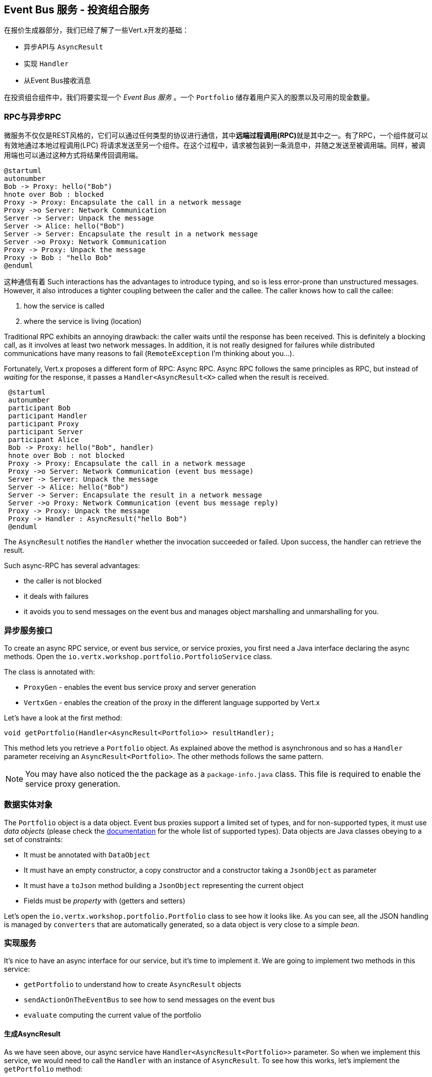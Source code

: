 ## Event Bus 服务 - 投资组合服务

在报价生成器部分，我们已经了解了一些Vert.x开发的基础：

* 异步API与 `AsyncResult`
* 实现 `Handler`
* 从Event Bus接收消息

在投资组合组件中，我们将要实现一个 _Event Bus 服务_ 。一个 `Portfolio` 储存着用户买入的股票以及可用的现金数量。

### RPC与异步RPC

微服务不仅仅是REST风格的，它们可以通过任何类型的协议进行通信，其中**远端过程调用(RPC)**就是其中之一。有了RPC，一个组件就可以有效地通过本地过程调用(LPC)
将请求发送至另一个组件。在这个过程中，请求被包装到一条消息中，并随之发送至被调用端。同样，被调用端也可以通过这种方式将结果传回调用端。


[plantuml, rpc-sequence, png]
----
@startuml
autonumber
Bob -> Proxy: hello("Bob")
hnote over Bob : blocked
Proxy -> Proxy: Encapsulate the call in a network message
Proxy ->o Server: Network Communication
Server -> Server: Unpack the message
Server -> Alice: hello("Bob")
Server -> Server: Encapsulate the result in a network message
Server ->o Proxy: Network Communication
Proxy -> Proxy: Unpack the message
Proxy -> Bob : "hello Bob"
@enduml
----

这种通信有着
Such interactions has the advantages to introduce typing, and so is less error-prone than unstructured messages. However, it also
 introduces a tighter coupling between the caller and the callee. The caller knows how to call the callee:

1. how the service is called
2. where the service is living (location)

Traditional RPC exhibits an annoying drawback: the caller waits until the response has been received. This is
definitely a blocking call, as it involves at least two network messages. In addition, it is not really designed for
failures while distributed communications have many reasons to fail (`RemoteException` I'm thinking about you...).

Fortunately, Vert.x proposes a different form of RPC: Async RPC. Async RPC follows the same principles as RPC, but
instead of _waiting_ for the response, it passes a `Handler<AsyncResult<X>` called when the result is received.

[plantuml, async-rpc-sequence, png]
----
 @startuml
 autonumber
 participant Bob
 participant Handler
 participant Proxy
 participant Server
 participant Alice
 Bob -> Proxy: hello("Bob", handler)
 hnote over Bob : not blocked
 Proxy -> Proxy: Encapsulate the call in a network message
 Proxy ->o Server: Network Communication (event bus message)
 Server -> Server: Unpack the message
 Server -> Alice: hello("Bob")
 Server -> Server: Encapsulate the result in a network message
 Server ->o Proxy: Network Communication (event bus message reply)
 Proxy -> Proxy: Unpack the message
 Proxy -> Handler : AsyncResult("hello Bob")
 @enduml
----

The `AsyncResult` notifies the `Handler` whether the invocation succeeded or failed. Upon success, the handler can
 retrieve the result.

Such async-RPC has several advantages:

* the caller is not blocked
* it deals with failures
* it avoids you to send messages on the event bus and manages object marshalling and unmarshalling for you.

### 异步服务接口

To create an async RPC service, or event bus service, or service proxies, you first need a Java interface declaring the
 async methods. Open the `io.vertx.workshop.portfolio.PortfolioService` class.

The class is annotated with:

* `ProxyGen` - enables the event bus service proxy and server generation
* `VertxGen`  - enables the creation of the proxy in the different language supported by Vert.x

Let's have a look at the first method:

[source]
----
void getPortfolio(Handler<AsyncResult<Portfolio>> resultHandler);
----

This method lets you retrieve a `Portfolio` object. As explained above the method is asynchronous and so has a `Handler`
 parameter receiving an `AsyncResult<Portfolio>`. The other methods follows the same pattern.

NOTE: You may have also noticed the the package as a `package-info.java` class. This file is required to enable the
service proxy generation.


=== 数据实体对象

The `Portfolio` object is a data object. Event bus proxies support a limited set of types, and for non-supported types,
it must use _data objects_ (please check the http://vertx.io/docs/vertx-service-proxy/[documentation] for the whole list
 of supported types). Data objects are Java classes obeying to a set of constraints:

* It must be annotated with `DataObject`
* It must have an empty constructor, a copy constructor and a constructor taking a `JsonObject` as parameter
* It must have a `toJson` method building a `JsonObject` representing the current object
* Fields must be _property_ with (getters and setters)

Let's open the `io.vertx.workshop.portfolio.Portfolio` class to see how it looks like. As you can see, all the JSON
handling is managed by `converters` that are automatically generated, so a data object is very close to a simple _bean_.

=== 实现服务

It's nice to have an async interface for our service, but it's time to implement it. We are going to implement two
methods in this service:

* `getPortfolio` to understand how to create `AsyncResult` objects
* `sendActionOnTheEventBus` to see how to send messages on the event bus
* `evaluate` computing the current value of the portfolio

==== 生成AsyncResult

As we have seen above, our async service have `Handler<AsyncResult<Portfolio>>` parameter. So when we implement this
service, we would need to call the `Handler` with an instance of `AsyncResult`. To see how this works, let's
implement the `getPortfolio` method:

In `io.vertx.workshop.portfolio.impl.PortfolioServiceImpl`, replace the body of `getPortfolio` by:

[source, java, role=assignment]
----
resultHandler.handle(Future.succeededFuture(portfolio));
----

Wow... one single line ? Let's dissect it:

* `resultHandler.handle` : this is to invoke the `Handler`. `Handler<X>` has a single method (`handle(X)`).
* `Future.succeededFuture` : this is how we create an instance of `AsyncResult` denoting a success. The passed value
 is the result (`portfolio`)

But, wait, what is the relationship between `AsyncResult` and `Future` ? A `Future` represents the result of an action
that may, or may not, have occurred yet. The result may be `null` if the `Future` is used to detect the completion of
 an operation. The operation behind a `Future` object may succeed or fail. `AsyncResult` is a structure describing the
  success of the failure of an operation. So, `Future` are `AsyncResult`. In Vert.x `AsyncResult` instances are
  created from the `Future` class.

`AsyncResult` describes:

* a success as shown before, it encapsulates the result
* a failure, it encapsulates a `Throwable` instance

NOTE: Did you know that the term `Future` has been introduced in 1977, `Promise` in 1976... Not really new things.

So, how does this work with our async RPC service, let's look at this sequence diagram:

[plantuml, portfolio-sequence, png]
----
 @startuml
 autonumber
 participant user
 participant handler
 participant proxy
 user -> proxy: proxy.getPorfolio(handler)
 proxy -> proxy: Encapsulate the call in a network message
 proxy ->o server: Network Communication (event bus message)
 server -> server: Unpack the message
 server -> PortfolioServiceImpl_instance: getPortfolio(another-handler)
 PortfolioServiceImpl_instance -> PortfolioServiceImpl_instance: another-handler.handle(Future.succeededFuture(portfolio));
 server -> server : Encapsulate the result in a network message
 server ->o proxy: Network Communication (event bus message reply)
 proxy -> proxy: Unpack the message
 proxy -> handler : resultHandler.handle(Future.succeededFuture(portfolio))
 @enduml
----

==== 将事件发送至Event Bus

In the previous chapter, we have registered a consumer receiving event bus services, it's time to see how to send
messages on the event bus. You access the event bus using `vertx.eventBus()`. From this object you can:

* `send` : send a message in point to point mode
* `publish` : broadcast a message to all consumers registered on the address
* `send` with a `Handler<AsyncResult<Message>>>`: send a message in point to point mode and expect a reply

In the last point, notice the `AsyncResult<Message>`. It's an async result as the reply may never arrive (and so will
 be considered as a failure).

Ok, back to our code. We have provided the `buy` and `sell` methods, that are just doing some checks before buying or
 selling shares. Once the action is _emitted_, we send a message on the event bus that will be consumed by the `Audit
  Service` and the `Dashboard`. So, we are going to use the `publish` method.

In the `sendActionOnTheEventBus` method, write:

[source, java, role=assignment]
----
vertx.eventBus().publish(EVENT_ADDRESS, new JsonObject()
    .put("action", action)
    .put("quote", quote)
    .put("date", System.currentTimeMillis())
    .put("amount", amount)
    .put("owned", newAmount));
----

Let's have a deeper look:

1. it gets the `EventBus` instance and call `publish` on it. The first parameter in the _address_ on which the
message is sent
2. the body is a `JsonObject` containing the different information on the action (buy or sell, the quote (another
json object), the date...

==== Coordinating async methods and consuming HTTP endpoints - Portfolio value evaluation

The last method to implement is the `evaluate` method. This method computes the current value of the portfolio.
However, for this it needs to access the "current" value of the stock (so the last quote). It is going to consume
the HTTP endpoint we have implemented in the quote generator. For this, we are going to:

* discover the service
* call the service for each company we own some shares
* when all calls are done, compute the value and send it back to the caller

That's a bit more tricky, so let's do it step by step. First, in the `evaluate`, we need to retrieve the HTTP
endpoint (service) provided by the quote generator. This service is named `CONSOLIDATION`, and will be imported by
Docker. We are going to see this in details in 5 minutes. So, let's start to get this service:

[source, java]
----
HttpEndpoint.get(vertx, discovery, new JsonObject().put("name", "CONSOLIDATION"), // <1>
  client -> {
       if (client.failed()) {                                                     // <2>
         // It failed...
         resultHandler.handle(Future.failedFuture(client.cause()));
       } else {
         // We have the client
         HttpClient httpClient = client.result();                                 // <3>
         computeEvaluation(httpClient, resultHandler);
       }
 });
----
<1> Get the HTTP Client for the requested service.
<2> The client cannot be retrieved (service not found), report the failure
<3> We have the client, let's continue...

Let's now implement the `computeEvaluation` method:

[source, java]
----
private void computeEvaluation(HttpClient httpClient, Handler<AsyncResult<Double>> resultHandler) {
    // We need to call the service for each company we own shares
    List<Future> results = portfolio.getShares().entrySet().stream()
        .map(entry -> getValueForCompany(httpClient, entry.getKey(), entry.getValue()))    // <1>
        .collect(Collectors.toList());

    if (results.isEmpty()) {
      // We don't own anything
      resultHandler.handle(Future.succeededFuture(0.0));
    } else {
      // We need to return only when we have all results, for this we create a composite future.
      // The set handler is called when all the futures has been assigned.
      CompositeFuture.all(results).setHandler(                                              // <2>
          ar -> {
            double sum = results.stream().mapToDouble(fut -> (double) fut.result()).sum();  // <3>
            resultHandler.handle(Future.succeededFuture(sum));                              // <4>
          });
    }
}
----

First, we need to get a list of `Future` that would receive the different evaluations (one per company) (1). This
evaluation is asynchronous (as it involves a HTTP call to get the latest value). We don't know when these `Future`
will be all valuated (or assigned). Fortunately, Vert.x provides `CompositeFuture` for this very purpose (2).
`CompositeFuture.all` calls its assigned handler when all the given `Futures` are assigned. So when the handler is
executed, we knows all the futures has received a value, and so we can compute the sum (3). Finally, we send this
result to the client by calling the `resultHandler` (4).

Well, we just need the `getValueForCompany` method that call the service:

[source, java]
----
private Future<Double> getValueForCompany(HttpClient client, String company, int numberOfShares) {
  // Create the future object that will  get the value once the value have been retrieved
  Future<Double> future = Future.future();                                           // <1>

  client.get("/?name=" + encode(company), response -> {                              // <2>
    response.exceptionHandler(future::fail);                                         // <3>
    if (response.statusCode() == 200) {
      response.bodyHandler(buffer -> {
        double v = numberOfShares * buffer.toJsonObject().getDouble("bid");
        future.complete(v);                                                          // <4>
      });
    } else {
      future.complete(0.0);                                                          // <5>
    }
  })
    .exceptionHandler(future::fail)                                                  // <6>
    .end();                                                                          // <7>

  return future;
}
----

First, we create the `Future` object that will be returned by the method (1). Then, we use the HTTP client to retrieve
the last quote of the company with the `get` method (2). `get` prepares the request but does not emit it until `end` is called. The HTTP Client is already configured with the right IP and
port (the discovery manages this). When we get the response, we have to register an `exceptionHandler` (3) to catch failures that may happen when receiving the response body. Then we can read the body and compute the evaluation. When done,
we assigned a value to the `Future` (4). If the company cannot be found, we evaluate these shares to `0.0` (5).

As the connection to the server may fail, we should also register an `exceptionHandler` on the client itself (6). Finally, we emit the request using the `end` method (7).


=== 发布服务

Now that the service implementation is complete, let's publish it ! First we need a `verticle` that creates the actual
 service object, registers the service on the event bus and publishes the service in the discovery infrastructure.

Open the `io.vertx.workshop.portfolio.impl.PortfolioVerticle` class. In its `start` method is does what we just say:

1) Create the service object with:

[source, java]
----
PortfolioServiceImpl service = new PortfolioServiceImpl(vertx, discovery, config().getDouble("money", 10000.00));
----

2) Register it on the event bus using the `ProxyHelper` class:

[source, java]
----
ProxyHelper.registerService(PortfolioService.class, vertx, service, ADDRESS);
----

3) Publish the service in the discovery infrastructure to make it discoverable:

[source, java]
----
publishEventBusService("portfolio", ADDRESS, PortfolioService.class, ar -> {
  if (ar.failed()) {
    ar.cause().printStackTrace();
  } else {
    System.out.println("Portfolio service published : " + ar.succeeded());
  }
});
----

The `publishEventBusService` is implemented as follows:

[source, java]
----
// Create the service record:
Record record = EventBusService.createRecord(name, address, serviceClass);
// Publish it using the discovery service
discovery.publish(record, ar -> {
  if (ar.succeeded()) {
    registeredRecords.add(record);
    completionHandler.handle(Future.succeededFuture());
  } else {
    completionHandler.handle(Future.failedFuture(ar.cause()));
  }
});
----

Are we done ? No.... We have a second service to publish. Remember, we are also sending messages on the event bus
when we buy or sell shares. This is also a service (a message source service to be exact).

At the end of the `start` method, add:

[source, java, role=assignment]
----
publishMessageSource("portfolio-events", EVENT_ADDRESS, ar -> {
  if (ar.failed()) {
    ar.cause().printStackTrace();
  } else {
    System.out.println("Portfolio Events service published : " + ar.succeeded());
  }
});
----

`portfolio-events` is the service name, `EVENT_ADDRESS` is the event bus address.

Now we are done, and it's time to build and run this service.


=== 启动服务！

To build the project launch:

----
cd portfolio-service
mvn clean package docker:build
----

Then, launch it, in another terminal with:

----
docker run --name portfolio --rm --link quote-generator:CONSOLIDATION vertx-microservice-workshop/portfolio-service
----

`link` ? What's this ? It instructs Docker to link this container with the `quote-generator` container we started
before. This link will be named `CONSOLIDATION`. Vert.x discovery service detects these links and imports
the service records in the discovery infrastructure, so your application does not have to know whether the service
has been imported using a docker link, or published _manually_, or imported some other ways.

NOTE: Could we have used the regular Vert.x publication to publish the _consolidation_ HTTP endpoint ? No, because
even at runtime it does not know on which (public) IP and (public) port it is accessible. Indeed the code running in the container ignore these details.

Go back to the dashboard, and you should see some new services and the _cash_ should have been set in the top left
corner.

NOTE: The dashboard is consuming the portfolio service using the async RPC mechanism. A client for JavaScript is
generated at compile time, and use SockJS to communicate. Behind the hood there is a bridge between the event bus and
 SockJS.

哈，是时候买入或卖出一些股票了，不是吗？我们将在下一章节实现它。


